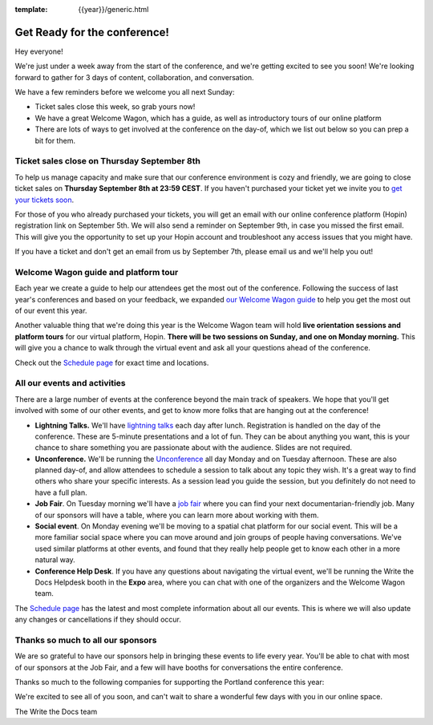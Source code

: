 :template: {{year}}/generic.html

.. post:: Sept 1, 2022
   :tags: {{year}}, {{shortcode}}-{{year}}, tickets

Get Ready for the conference!
=============================

Hey everyone!

We're just under a week away from the start of the conference, and we're getting excited to see you soon! We're looking forward to gather for 3 days of content, collaboration, and conversation.

We have a few reminders before we welcome you all next Sunday:

* Ticket sales close this week, so grab yours now!
* We have a great Welcome Wagon, which has a guide, as well as introductory tours of our online platform
* There are lots of ways to get involved at the conference on the day-of, which we list out below so you can prep a bit for them.

Ticket sales close on **Thursday September 8th**
------------------------------------------------

To help us manage capacity and make sure that our conference environment is cozy and friendly, we are going to close ticket sales on **Thursday September 8th at 23:59 CEST**.
If you haven't purchased your ticket yet we invite you to `get your tickets soon <https://www.writethedocs.org/conf/{{shortcode}}/{{year}}/tickets/>`_.

For those of you who already purchased your tickets, you will get an email with our online conference platform (Hopin) registration link on September 5th. We will also send a reminder on September 9th, in case you missed the first email.
This will give you the opportunity to set up your Hopin account and troubleshoot any access issues that you might have.

If you have a ticket and don't get an email from us by September 7th, please email us and we'll help you out!

Welcome Wagon guide and platform tour
-------------------------------------

Each year we create a guide to help our attendees get the most out of the conference.
Following the success of last year's conferences and based on your feedback, we expanded `our Welcome Wagon guide <https://www.writethedocs.org/conf/{{shortcode}}/{{year}}/welcome-wagon/>`_ to help you get the most out of our event this year.

Another valuable thing that we're doing this year is the Welcome Wagon team will hold **live orientation sessions and platform tours** for our virtual platform, Hopin. **There will be two sessions on Sunday, and one on Monday morning.**  This will give you a chance to walk through the virtual event and ask all your questions ahead of the conference.

Check out the `Schedule page <https://www.writethedocs.org/conf/{{shortcode}}/{{year}}/schedule/>`_ for exact time and locations.

All our events and activities
-----------------------------

There are a large number of events at the conference beyond the main track of speakers.
We hope that you'll get involved with some of our other events,
and get to know more folks that are hanging out at the conference!

* **Lightning Talks.** We'll have `lightning talks <https://www.writethedocs.org/conf/{{shortcode}}/{{year}}/lightning-talks/>`__ each day after lunch. Registration is handled on the day of the conference. These are 5-minute presentations and a lot of fun. They can be about anything you want, this is your chance to share something you are passionate about with the audience. Slides are not required.
* **Unconference.** We'll be running the `Unconference <https://www.writethedocs.org/conf/{{shortcode}}/{{year}}/unconference/>`_ all day Monday and on Tuesday afternoon. These are also planned day-of, and allow attendees to schedule a session to talk about any topic they wish. It's a great way to find others who share your specific interests. As a session lead you guide the session, but you definitely do not need to have a full plan.
* **Job Fair**. On Tuesday morning we'll have a `job fair <https://www.writethedocs.org/conf/{{shortcode}}/{{year}}/job-fair>`_ where you can find your next documentarian-friendly job. Many of our sponsors will have a table, where you can learn more about working with them.
* **Social event**. On Monday evening we'll be moving to a spatial chat platform for our social event. This will be a more familiar social space where you can move around and join groups of people having conversations. We've used similar platforms at other events, and found that they really help people get to know each other in a more natural way.
* **Conference Help Desk**. If you have any questions about navigating the virtual event, we'll be running the Write the Docs Helpdesk booth in the **Expo** area, where you can chat with one of the organizers and the Welcome Wagon team.

The `Schedule page <https://www.writethedocs.org/conf/{{shortcode}}/{{year}}/schedule/>`_ has the latest and most complete information about all our events. This is where we will also update any changes or cancellations if they should occur.

Thanks so much to all our sponsors
----------------------------------

We are so grateful to have our sponsors help in bringing these events to life every year.
You'll be able to chat with most of our sponsors at the Job Fair, and a few will have booths for conversations the entire conference.

Thanks so much to the following companies for supporting the Portland conference this year:

.. datatemplate::
   :source: /_data/{{shortcode}}-{{year}}-config.yaml
   :template: {{year}}/sponsors-simplelist.rst


We're excited to see all of you soon,
and can't wait to share a wonderful few days with you in our online space.

The Write the Docs team
